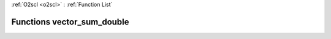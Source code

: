 :ref:`O2scl <o2scl>` : :ref:`Function List`

Functions vector_sum_double
===========================

.. doxygenfunction:: vector_sum_double(size_t, vec_t&)

.. doxygenfunction:: vector_sum_double(vec_t&)

